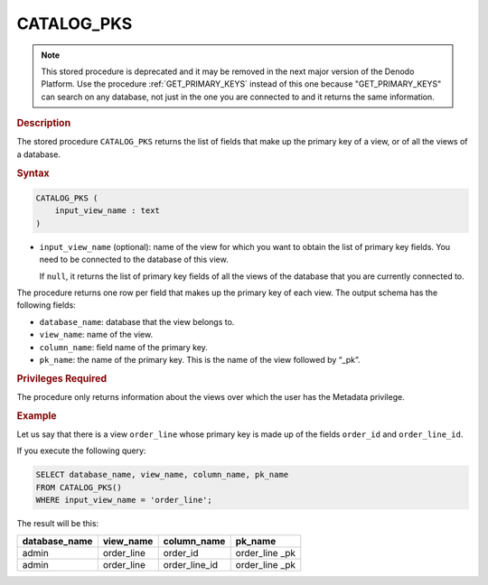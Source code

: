============
CATALOG_PKS
============

.. note:: This stored procedure is deprecated and it may be removed in the next
   major version of the Denodo Platform. Use the procedure :ref:`GET_PRIMARY_KEYS` instead of this one because "GET_PRIMARY_KEYS" can search on any database, not just in the one you are connected to and it returns the same information.

.. rubric:: Description

The stored procedure ``CATALOG_PKS`` returns the list of fields that
make up the primary key of a view, or of all the views of a database.

.. rubric:: Syntax

.. code-block:: bnf

   CATALOG_PKS (
       input_view_name : text
   )


-  ``input_view_name`` (optional): name of the view for which you want
   to obtain the list of primary key fields. You need to be connected to
   the database of this view.
   
   If ``null``, it returns the list of primary key fields of all the views of the database that you are currently connected to.

The procedure returns one row per field that makes up the primary key of
each view. The output schema has the following fields:

-  ``database_name``: database that the view belongs to.
-  ``view_name``: name of the view.
-  ``column_name``: field name of the primary key.
-  ``pk_name``: the name of the primary key. This is the name of the
   view followed by “\_pk”.

.. rubric:: Privileges Required

The procedure only returns information about the views over which the
user has the Metadata privilege.

.. rubric:: Example

Let us say that there is a view ``order_line`` whose primary key is made
up of the fields ``order_id`` and ``order_line_id``.

If you execute the following query:

.. code-block:: vql

   SELECT database_name, view_name, column_name, pk_name
   FROM CATALOG_PKS()
   WHERE input_view_name = 'order_line';

The result will be this:

+--------------------+--------------------+--------------------+--------------------+
| database\_name     | view\_name         | column\_name       | pk\_name           |
+====================+====================+====================+====================+
| admin              | order\_line        | order\_id          | order\_line \_pk   |
+--------------------+--------------------+--------------------+--------------------+
| admin              | order\_line        | order\_line\_id    | order\_line \_pk   |
+--------------------+--------------------+--------------------+--------------------+
